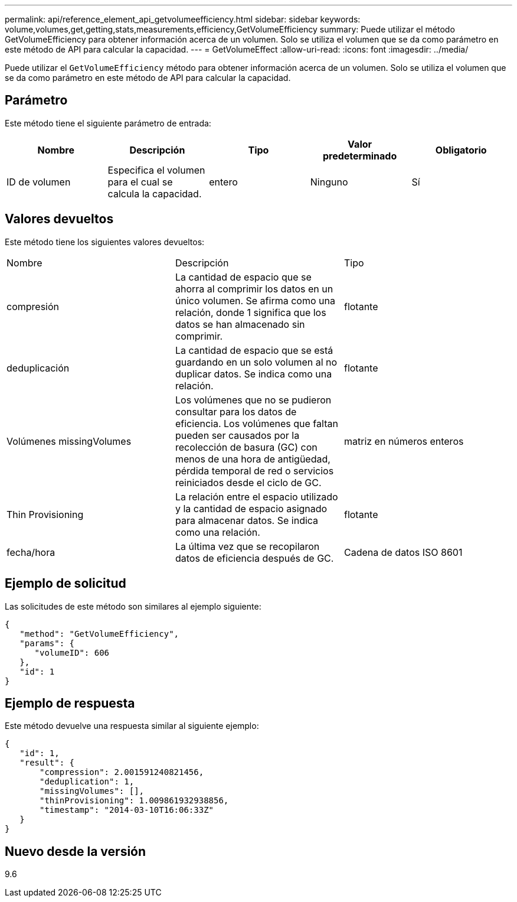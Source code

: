---
permalink: api/reference_element_api_getvolumeefficiency.html 
sidebar: sidebar 
keywords: volume,volumes,get,getting,stats,measurements,efficiency,GetVolumeEfficiency 
summary: Puede utilizar el método GetVolumeEfficiency para obtener información acerca de un volumen. Solo se utiliza el volumen que se da como parámetro en este método de API para calcular la capacidad. 
---
= GetVolumeEffect
:allow-uri-read: 
:icons: font
:imagesdir: ../media/


[role="lead"]
Puede utilizar el `GetVolumeEfficiency` método para obtener información acerca de un volumen. Solo se utiliza el volumen que se da como parámetro en este método de API para calcular la capacidad.



== Parámetro

Este método tiene el siguiente parámetro de entrada:

|===
| Nombre | Descripción | Tipo | Valor predeterminado | Obligatorio 


 a| 
ID de volumen
 a| 
Especifica el volumen para el cual se calcula la capacidad.
 a| 
entero
 a| 
Ninguno
 a| 
Sí

|===


== Valores devueltos

Este método tiene los siguientes valores devueltos:

|===


| Nombre | Descripción | Tipo 


 a| 
compresión
 a| 
La cantidad de espacio que se ahorra al comprimir los datos en un único volumen. Se afirma como una relación, donde 1 significa que los datos se han almacenado sin comprimir.
 a| 
flotante



 a| 
deduplicación
 a| 
La cantidad de espacio que se está guardando en un solo volumen al no duplicar datos. Se indica como una relación.
 a| 
flotante



 a| 
Volúmenes missingVolumes
 a| 
Los volúmenes que no se pudieron consultar para los datos de eficiencia. Los volúmenes que faltan pueden ser causados por la recolección de basura (GC) con menos de una hora de antigüedad, pérdida temporal de red o servicios reiniciados desde el ciclo de GC.
 a| 
matriz en números enteros



 a| 
Thin Provisioning
 a| 
La relación entre el espacio utilizado y la cantidad de espacio asignado para almacenar datos. Se indica como una relación.
 a| 
flotante



 a| 
fecha/hora
 a| 
La última vez que se recopilaron datos de eficiencia después de GC.
 a| 
Cadena de datos ISO 8601

|===


== Ejemplo de solicitud

Las solicitudes de este método son similares al ejemplo siguiente:

[listing]
----
{
   "method": "GetVolumeEfficiency",
   "params": {
      "volumeID": 606
   },
   "id": 1
}
----


== Ejemplo de respuesta

Este método devuelve una respuesta similar al siguiente ejemplo:

[listing]
----
{
   "id": 1,
   "result": {
       "compression": 2.001591240821456,
       "deduplication": 1,
       "missingVolumes": [],
       "thinProvisioning": 1.009861932938856,
       "timestamp": "2014-03-10T16:06:33Z"
   }
}
----


== Nuevo desde la versión

9.6
